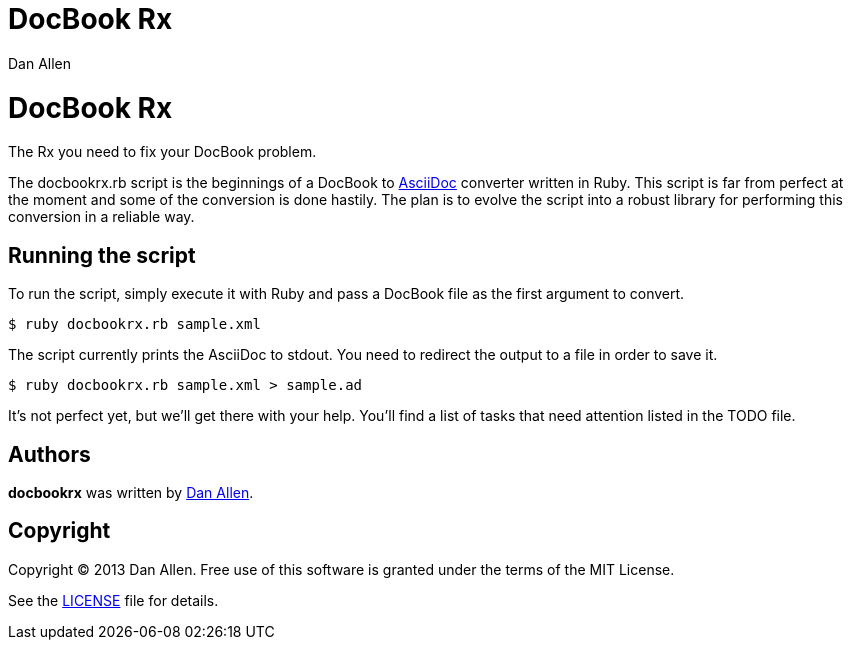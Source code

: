 = DocBook Rx
Dan Allen

ifndef::safe-mode[]
[float]
= DocBook Rx
endif::safe-mode[]

The Rx you need to fix your DocBook problem.

The docbookrx.rb script is the beginnings of a DocBook to http://asciidoc.org[AsciiDoc] converter written in Ruby.
This script is far from perfect at the moment and some of the conversion is done hastily.
The plan is to evolve the script into a robust library for performing this conversion in a reliable way.

== Running the script

To run the script, simply execute it with Ruby and pass a DocBook file as the first argument to convert.

 $ ruby docbookrx.rb sample.xml

The script currently prints the AsciiDoc to stdout.
You need to redirect the output to a file in order to save it.

 $ ruby docbookrx.rb sample.xml > sample.ad

It's not perfect yet, but we'll get there with your help.
You'll find a list of tasks that need attention listed in the TODO file.

== Authors

*docbookrx* was written by https://github.com/mojavelinux[Dan Allen].

== Copyright

Copyright (C) 2013 Dan Allen.
Free use of this software is granted under the terms of the MIT License.

See the link:LICENSE[LICENSE] file for details.

